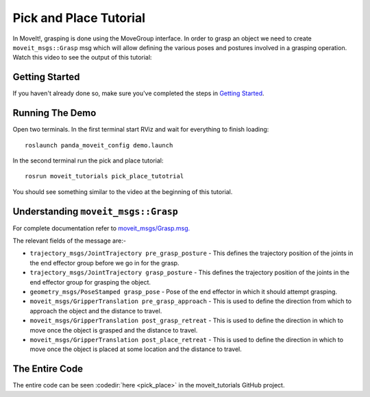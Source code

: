 Pick and Place Tutorial
============================

In MoveIt!, grasping is done using the MoveGroup interface. In order to grasp an object we need to create ``moveit_msgs::Grasp`` msg which will allow defining the various poses and postures involved in a grasping operation.
Watch this video to see the output of this tutorial:

.. raw:: html

    <div style="position: relative; padding-bottom: 5%; height: 0; overflow: hidden; max-width: 100%; height: auto;">
        <iframe width="700px" height="400px" src="https://www.youtube.com/embed/cHxkQwSyrgY?rel=0" frameborder="0" allow="autoplay; encrypted-media" allowfullscreen></iframe>
    </div>

Getting Started
---------------
If you haven't already done so, make sure you've completed the steps in `Getting Started <../getting_started/getting_started.html>`_.

Running The Demo
----------------
Open two terminals. In the first terminal start RViz and wait for everything to finish loading: ::

    roslaunch panda_moveit_config demo.launch

In the second terminal run the pick and place tutorial: ::
    
    rosrun moveit_tutorials pick_place_tutotrial

You should see something similar to the video at the beginning of this tutorial.

Understanding ``moveit_msgs::Grasp``
------------------------------------
For complete documentation refer to `moveit_msgs/Grasp.msg. <http://docs.ros.org/kinetic/api/moveit_msgs/html/msg/Grasp.html>`_

The relevant fields of the message are:-

* ``trajectory_msgs/JointTrajectory pre_grasp_posture`` - This defines the trajectory position of the joints in the end effector group before we go in for the grasp. 
* ``trajectory_msgs/JointTrajectory grasp_posture`` - This defines the trajectory position of the joints in the end effector group for grasping the object.
* ``geometry_msgs/PoseStamped grasp_pose`` - Pose of the end effector in which it should attempt grasping.
* ``moveit_msgs/GripperTranslation pre_grasp_approach`` - This is used to define the direction from which to approach the object and the distance to travel.
* ``moveit_msgs/GripperTranslation post_grasp_retreat`` - This is used to define the direction in which to move once the object is grasped and the distance to travel.
* ``moveit_msgs/GripperTranslation post_place_retreat`` - This is used to define the direction in which to move once the object is placed at some location and the distance to travel.

The Entire Code
---------------
The entire code can be seen :codedir:`here <pick_place>` in the moveit_tutorials GitHub project.

.. |br| raw:: html

   <br />

.. tutorial-formatter:: ./src/pick_place_tutorial.cpp
